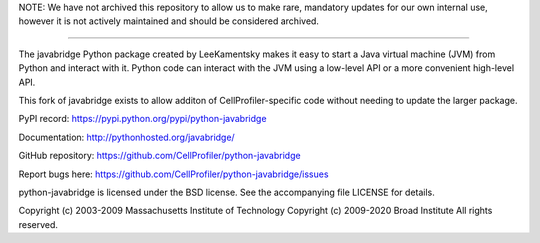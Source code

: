 NOTE: We have not archived this repository to allow us to make rare, mandatory updates for our own internal use, however it is not actively maintained and should be considered archived.

-----------------------------------------------------------------------------------------------------

The javabridge Python package created by LeeKamentsky makes it easy 
to start a Java virtual machine (JVM) from Python and interact with it. 
Python code can interact with the JVM using a low-level API or a more 
convenient high-level API.

This fork of javabridge exists to allow additon of CellProfiler-specific
code without needing to update the larger package.

PyPI record: https://pypi.python.org/pypi/python-javabridge

Documentation: http://pythonhosted.org/javabridge/

GitHub repository: https://github.com/CellProfiler/python-javabridge

Report bugs here: https://github.com/CellProfiler/python-javabridge/issues

python-javabridge is licensed under the BSD license.  See the
accompanying file LICENSE for details.

Copyright (c) 2003-2009 Massachusetts Institute of Technology
Copyright (c) 2009-2020 Broad Institute
All rights reserved.

